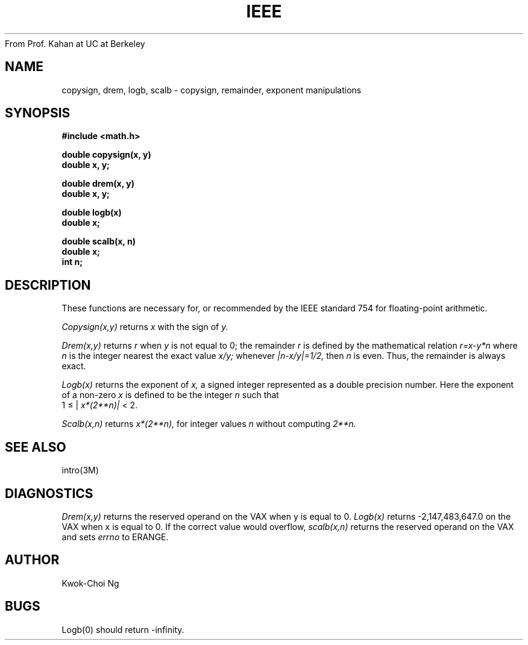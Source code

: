 From Prof. Kahan at UC at Berkeley
.TH IEEE 3M  "8 May 1985"
.UC 4
.SH NAME
copysign, drem, logb, scalb \- copysign, remainder, exponent manipulations
.SH SYNOPSIS
.nf
.B #include <math.h>
.PP
.B double copysign(x, y)
.B double x, y;
.PP
.B double drem(x, y)
.B double x, y;
.PP
.B double logb(x)
.B double x;
.PP
.B double scalb(x, n)
.B double x;
.B int n;
.fi
.SH DESCRIPTION
These functions are necessary for, or recommended by the IEEE standard
754 for floating-point arithmetic.
.PP
.I Copysign(x,y)
returns
.I x
with the sign of
.I y.
.PP
.I Drem(x,y)
returns
.I r
when
.I y
is not equal to 0; the remainder
.I r
is defined by the mathematical relation
.I r=x\-y*n
where
.I n
is the integer nearest the exact value
.I x/y;
whenever
.I |n\-x/y|=1/2,
then
.I n
is even.
Thus, the remainder is always exact.
.PP
.I Logb(x)
returns the exponent of
.I x,
a signed integer represented as a double precision number.
Here the exponent of a non-zero
.I x
is defined to be the integer
.I n
such that
.br
1 \(<= |
.if n \
.I x*(2**n)|
.if t \
.I x*2\u\s8n\s10\d|
< 2.
.PP
.I Scalb(x,n)
returns
.if n \
.I  x*(2**n),
.if t \
.I  x*2\u\s8n\s10\d,
for integer values
.I n
without computing
.if n \
.I 2**n.
.if t \
.I 2\u\s8n\s10\d.
.SH SEE ALSO
intro(3M)
.SH DIAGNOSTICS
.I Drem(x,y)
returns the reserved operand on the VAX when y is equal to 0.
.I Logb(x)
returns -2,147,483,647.0 on the VAX when x is equal to 0.
If the correct value would overflow,
.I scalb(x,n)
returns the reserved operand on the VAX
and sets
.I errno
to ERANGE.
.SH AUTHOR
Kwok-Choi Ng
.SH BUGS
Logb(0) should return \-infinity.
